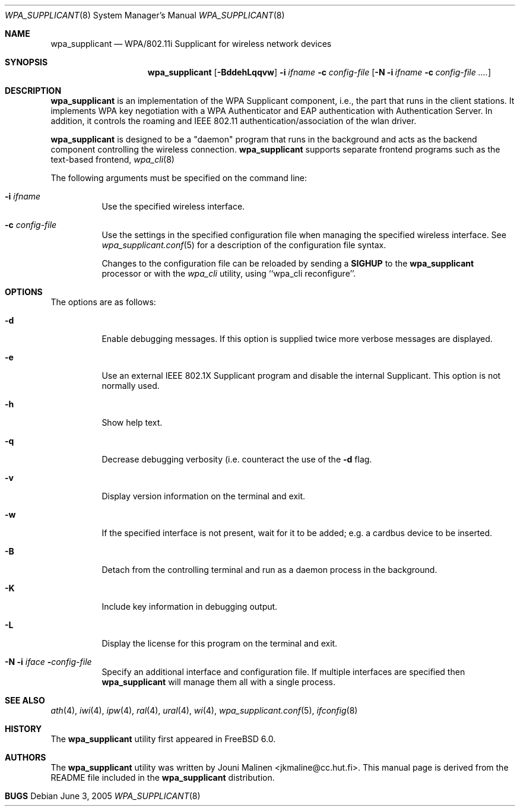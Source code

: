 .\" Copyright (c) 2005 Sam Leffler <sam@errno.com>
.\" All rights reserved.
.\"
.\" Redistribution and use in source and binary forms, with or without
.\" modification, are permitted provided that the following conditions
.\" are met:
.\" 1. Redistributions of source code must retain the above copyright
.\"    notice, this list of conditions and the following disclaimer.
.\" 2. Redistributions in binary form must reproduce the above copyright
.\"    notice, this list of conditions and the following disclaimer in the
.\"    documentation and/or other materials provided with the distribution.
.\"
.\" THIS SOFTWARE IS PROVIDED BY THE AUTHOR AND CONTRIBUTORS ``AS IS'' AND
.\" ANY EXPRESS OR IMPLIED WARRANTIES, INCLUDING, BUT NOT LIMITED TO, THE
.\" IMPLIED WARRANTIES OF MERCHANTABILITY AND FITNESS FOR A PARTICULAR PURPOSE
.\" ARE DISCLAIMED.  IN NO EVENT SHALL THE AUTHOR OR CONTRIBUTORS BE LIABLE
.\" FOR ANY DIRECT, INDIRECT, INCIDENTAL, SPECIAL, EXEMPLARY, OR CONSEQUENTIAL
.\" DAMAGES (INCLUDING, BUT NOT LIMITED TO, PROCUREMENT OF SUBSTITUTE GOODS
.\" OR SERVICES; LOSS OF USE, DATA, OR PROFITS; OR BUSINESS INTERRUPTION)
.\" HOWEVER CAUSED AND ON ANY THEORY OF LIABILITY, WHETHER IN CONTRACT, STRICT
.\" LIABILITY, OR TORT (INCLUDING NEGLIGENCE OR OTHERWISE) ARISING IN ANY WAY
.\" OUT OF THE USE OF THIS SOFTWARE, EVEN IF ADVISED OF THE POSSIBILITY OF
.\" SUCH DAMAGE.
.\"
.\" $FreeBSD$
.\"
.Dd June 3, 2005
.Dt WPA_SUPPLICANT 8
.Os
.Sh NAME
.Nm wpa_supplicant
.Nd "WPA/802.11i Supplicant for wireless network devices"
.Sh SYNOPSIS
.Nm
.Op Fl BddehLqqvw
.Fl i Ar ifname
.Fl c Ar config-file
.Op Fl N i Ar ifname Fl c Ar config-file ....
.Sh DESCRIPTION
.Nm
is an implementation of the WPA Supplicant component,
i.e., the part that runs in the client stations.
It implements WPA key negotiation with a WPA Authenticator
and EAP authentication with Authentication Server.
In addition, it controls the roaming and IEEE 802.11
authentication/association of the wlan driver.
.Pp
.Nm
is designed to be a "daemon" program that runs in the
background and acts as the backend component controlling
the wireless connection.
.Nm
supports separate frontend programs such as the
text-based frontend,
.Xr wpa_cli 8
.Pp
The following arguments must be specified on the command line:
.Bl -tag -width indent
.It Fl i Ar ifname
Use the specified wireless interface.
.It Fl c Ar config-file
Use the settings in the specified configuration file when managing 
the specified wireless interface.
See 
.Xr wpa_supplicant.conf 5
for a description of the configuration file syntax.
.Pp
Changes to the configuration file can be reloaded by sending a 
.Nm SIGHUP
to the
.Nm
processor or with the
.Xr wpa_cli
utility, using ``wpa_cli reconfigure''.
.El
.Sh OPTIONS
The options are as follows:
.Bl -tag -width indent
.It Fl d
Enable debugging messages.
If this option is supplied twice more verbose messages are displayed.
.It Fl e
Use an external IEEE 802.1X Supplicant program and disable the
internal Supplicant.
This option is not normally used.
.It Fl h
Show help text.
.It Fl q
Decrease debugging verbosity (i.e. counteract the use of the
.Fl d
flag.
.It Fl v
Display version information on the terminal and exit.
.It Fl w
If the specified interface is not present, wait for it to be
added; e.g. a cardbus device to be inserted.
.It Fl B
Detach from the controlling terminal and run as a daemon process
in the background.
.It Fl K
Include key information in debugging output.
.It Fl L
Display the license for this program on the terminal and exit.
.It Fl N Fl i Ar iface Fl Ar config-file
Specify an additional interface and configuration file.
If multiple interfaces are specified then
.Nm
will manage them all with a single process.
.El
.Sh SEE ALSO
.Xr ath 4 ,
.Xr iwi 4 ,
.Xr ipw 4 ,
.Xr ral 4 ,
.Xr ural 4 ,
.Xr wi 4 ,
.Xr wpa_supplicant.conf 5 ,
.Xr ifconfig 8
.Sh HISTORY
The
.Nm
utility first appeared in
.Fx 6.0 .
.Sh AUTHORS
The
.Nm
utility was written by
.An Jouni Malinen Aq jkmaline@cc.hut.fi .
This manual page is derived from the README file included in the
.Nm
distribution.
.Sh BUGS
